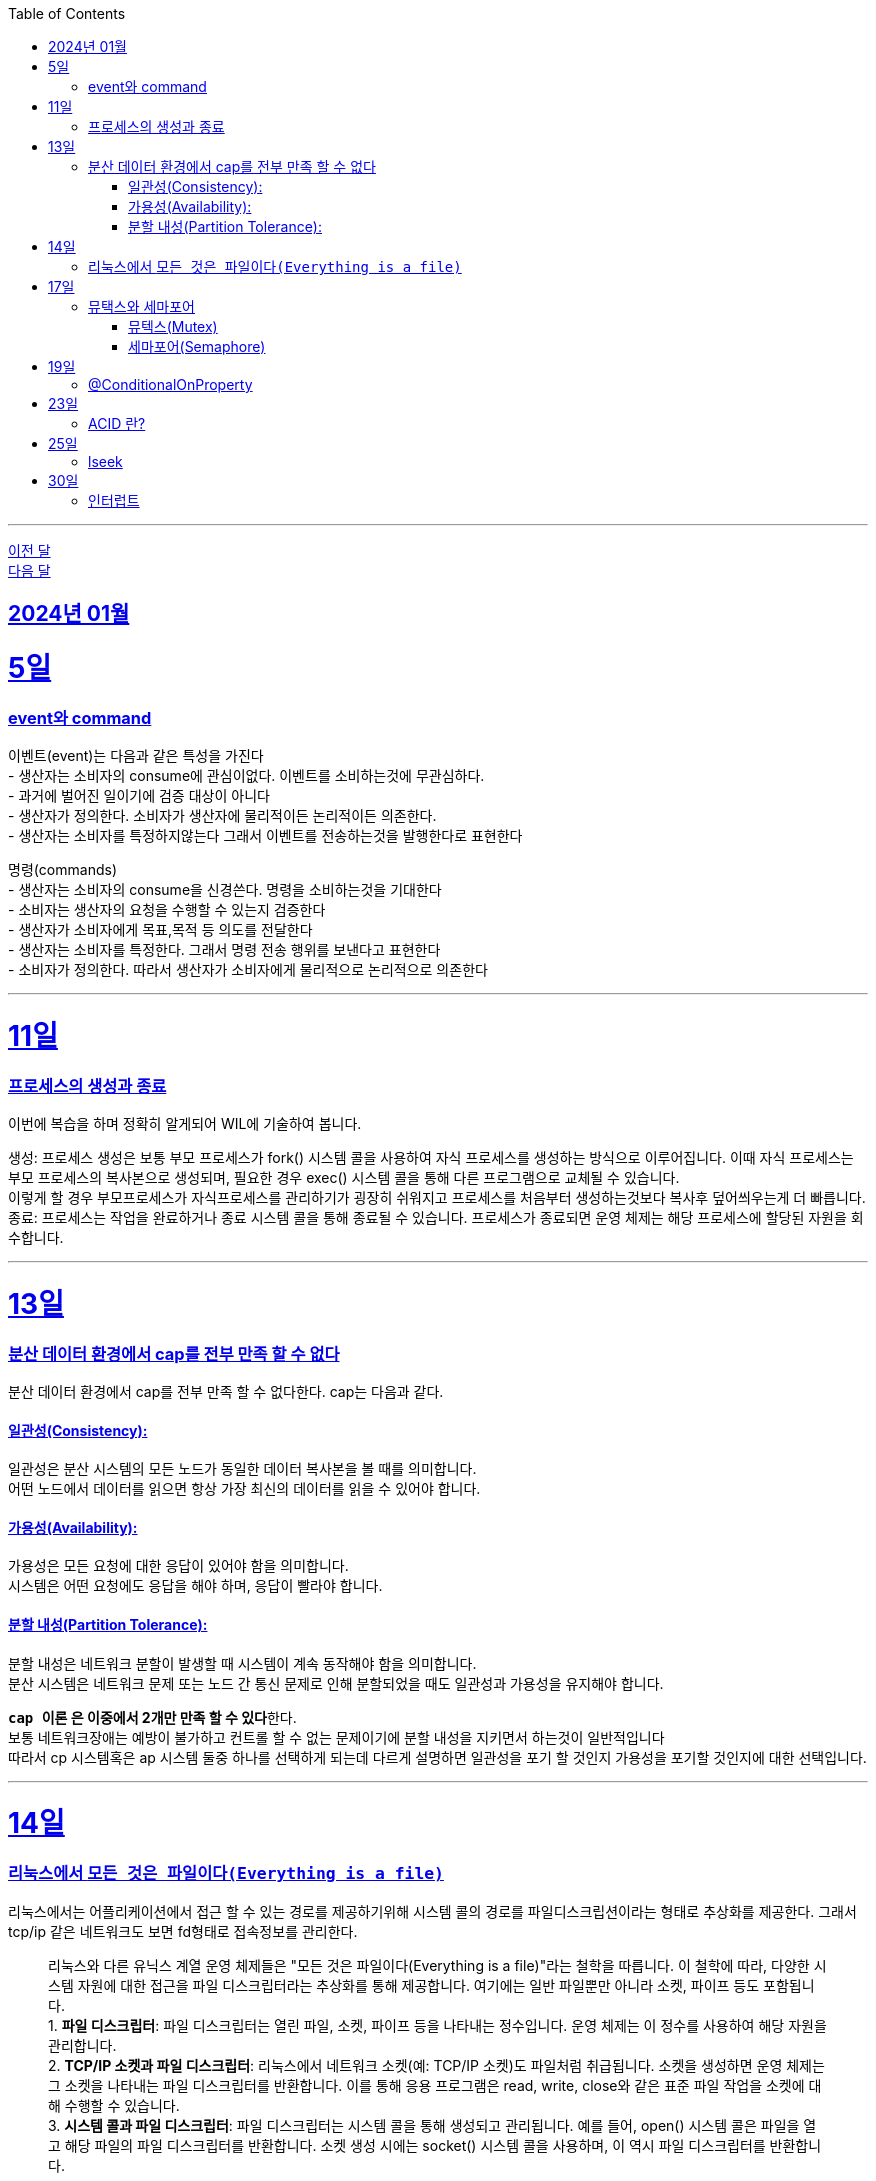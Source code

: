 // Metadata:
:description: Week I Learnt
:keywords: study, til, lwil
// Settings:
:doctype: book
:toc: left
:toclevels: 4
:sectlinks:
:icons: font
:hardbreaks:

---
https://github.com/picbel/WIL/blob/main/2023/12/wil.adoc[이전 달]
https://github.com/picbel/WIL/blob/main/2024/02/wil.adoc[다음 달]

[[section-202401]]
== 2024년 01월

[[section-202401-5일]]
5일
===
### event와 command
이벤트(event)는 다음과 같은 특성을 가진다 
- 생산자는 소비자의 consume에 관심이없다. 이벤트를 소비하는것에 무관심하다. 
- 과거에 벌어진 일이기에 검증 대상이 아니다 
- 생산자가 정의한다. 소비자가 생산자에 물리적이든 논리적이든 의존한다. 
- 생산자는 소비자를 특정하지않는다 그래서 이벤트를 전송하는것을 발행한다로 표현한다 

명령(commands) 
- 생산자는 소비자의 consume을 신경쓴다. 명령을 소비하는것을 기대한다 
- 소비자는 생산자의 요청을 수행할 수 있는지 검증한다 
- 생산자가 소비자에게 목표,목적 등 의도를 전달한다 
- 생산자는 소비자를 특정한다. 그래서 명령 전송 행위를 보낸다고 표현한다 
- 소비자가 정의한다. 따라서 생산자가 소비자에게 물리적으로 논리적으로 의존한다

---

[[section-202401-11일]]
11일
===
### 프로세스의 생성과 종료
이번에 복습을 하며 정확히 알게되어 WIL에 기술하여 봅니다.

생성: 프로세스 생성은 보통 부모 프로세스가 fork() 시스템 콜을 사용하여 자식 프로세스를 생성하는 방식으로 이루어집니다. 이때 자식 프로세스는 부모 프로세스의 복사본으로 생성되며, 필요한 경우 exec() 시스템 콜을 통해 다른 프로그램으로 교체될 수 있습니다. 
이렇게 할 경우 부모프로세스가 자식프로세스를 관리하기가 굉장히 쉬워지고 프로세스를 처음부터 생성하는것보다 복사후 덮어씌우는게 더 빠릅니다. 
종료: 프로세스는 작업을 완료하거나 종료 시스템 콜을 통해 종료될 수 있습니다. 프로세스가 종료되면 운영 체제는 해당 프로세스에 할당된 자원을 회수합니다.

---

[[section-202401-13일]]
13일
===
### 분산 데이터 환경에서 cap를 전부 만족 할 수 없다
분산 데이터 환경에서 cap를 전부 만족 할 수 없다한다. cap는 다음과 같다.

#### 일관성(Consistency): 
일관성은 분산 시스템의 모든 노드가 동일한 데이터 복사본을 볼 때를 의미합니다. 
어떤 노드에서 데이터를 읽으면 항상 가장 최신의 데이터를 읽을 수 있어야 합니다.

#### 가용성(Availability): 
가용성은 모든 요청에 대한 응답이 있어야 함을 의미합니다. 
시스템은 어떤 요청에도 응답을 해야 하며, 응답이 빨라야 합니다.

#### 분할 내성(Partition Tolerance): 
분할 내성은 네트워크 분할이 발생할 때 시스템이 계속 동작해야 함을 의미합니다. 
분산 시스템은 네트워크 문제 또는 노드 간 통신 문제로 인해 분할되었을 때도 일관성과 가용성을 유지해야 합니다.

**`cap 이론` 은 이중에서 2개만 만족 할 수 있다**한다. 
보통 네트워크장애는 예방이 불가하고 컨트롤 할 수 없는 문제이기에 분할 내성을 지키면서 하는것이 일반적입니다 
따라서 cp 시스템혹은 ap 시스템 둘중 하나를 선택하게 되는데 다르게 설명하면 일관성을 포기 할 것인지 가용성을 포기할 것인지에 대한 선택입니다.

---

[[section-202401-14일]]
14일
===
### 리눅스에서 `모든 것은 파일이다(Everything is a file)`
리눅스에서는 어플리케이션에서 접근 할 수 있는 경로를 제공하기위해 시스템 콜의 경로를 파일디스크립션이라는 형태로 추상화를 제공한다. 그래서 tcp/ip 같은 네트워크도 보면 fd형태로 접속정보를 관리한다.

> 리눅스와 다른 유닉스 계열 운영 체제들은 "모든 것은 파일이다(Everything is a file)"라는 철학을 따릅니다. 이 철학에 따라, 다양한 시스템 자원에 대한 접근을 파일 디스크립터라는 추상화를 통해 제공합니다. 여기에는 일반 파일뿐만 아니라 소켓, 파이프 등도 포함됩니다.  
> 1. **파일 디스크립터**: 파일 디스크립터는 열린 파일, 소켓, 파이프 등을 나타내는 정수입니다. 운영 체제는 이 정수를 사용하여 해당 자원을 관리합니다.  
> 2. **TCP/IP 소켓과 파일 디스크립터**: 리눅스에서 네트워크 소켓(예: TCP/IP 소켓)도 파일처럼 취급됩니다. 소켓을 생성하면 운영 체제는 그 소켓을 나타내는 파일 디스크립터를 반환합니다. 이를 통해 응용 프로그램은 read, write, close와 같은 표준 파일 작업을 소켓에 대해 수행할 수 있습니다.  
> 3. **시스템 콜과 파일 디스크립터**: 파일 디스크립터는 시스템 콜을 통해 생성되고 관리됩니다. 예를 들어, open() 시스템 콜은 파일을 열고 해당 파일의 파일 디스크립터를 반환합니다. 소켓 생성 시에는 socket() 시스템 콜을 사용하며, 이 역시 파일 디스크립터를 반환합니다.  
>
이러한 방식은 다양한 유형의 입출력 자원을 일관된 방식으로 관리할 수 있게 해주며, 응용 프로그램 개발의 복잡성을 줄여줍니다. 리눅스의 이러한 설계 철학은 시스템의 간결함과 효율성을 크게 향상시킵니다.  
from Chat-GPT 

---
[[section-202401-17일]]
17일
===
### 뮤택스와 세마포어
대표적인 동기화 메커니즘은 뮤텍스와 세머포어의 차이를 설명한다

#### 뮤텍스(Mutex)
- 임계영역에 하나만 접근 가능하다
- 뮤텍스를 소유하면 소유권(잠금)을 가진 작업자(프로세스 or 쓰레드)가 반드시 소유를 해제하여야 한다
- 다른 곳에서 뮤텍스를 소유하면 다른 작업자는 대기해야함

#### 세마포어(Semaphore)
- 임계영역에 하나 이상이 접근 가능하다
- 소유권(잠금)에 대한 해제를 소유권을 보유한 작업자가 아닌 다른 작업자가 해제가 가능하다, 즉 잠금 해제에 대한 제한이 없다
- 카운팅 세미포어와 바이너리 세마포어로도 구분된다.
```
바이너리 세마포어: 값이 0 또는 1인 세마포어로, 뮤텍스와 작동방식이 유사하다.
카운팅 세마포어: 자원에 접근 가능한 최대 수를 정하고 관리한다.
```

---
[[section-202401-19일]]
19일
===
### @ConditionalOnProperty
조건부 빈 생성을 위한 주석Annotation이다. @ConditionalOnProperty는 주어진 속성(프로퍼티)이 특정한 값을 가질 때만 스프링 빈을 생성하거나 설정하도록 합니다.
yml이나 application.properties에 특정한 값이 있을때만 bean을 등록하게끔 할 수 있다.
문법은 다음고 같다
```kotlin
@Configuration
@ConditionalOnProperty(name = ["myapp.feature.enabled"], havingValue = "true")
class MyFeatureConfiguration {

    @Bean
    fun myFeatureService(): MyFeatureService {
        return MyFeatureService()
    }

}
```

---
[[section-202401-23일]]
23일
===
### ACID 란? 
ACID(원자성, 일관성, 고립성, 지속성)은 데이터베이스 트랜잭션의 안전성을 보장하기 위한 속성을 나타냅니다. 이것은 데이터베이스 시스템에서 중요한 개념으로, 다음과 같은 4가지 속성을 의미합니다:

- 원자성(Atomicity): 트랜잭션 내의 모든 작업은 전체적으로 완료되거나 전혀 수행되지 않는 것을 보장합니다.
- 일관성(Consistency): 트랜잭션이 실행 전과 후에 데이터베이스는 일관된 상태를 유지해야 합니다.
- 고립성(Isolation): 복수의 트랜잭션이 동시에 실행될 때, 한 트랜잭션은 다른 트랜잭션의 작업에 영향을 받지 않아야 합니다.
- 지속성(Durability): 트랜잭션이 성공적으로 완료된 경우, 그 결과는 영구적으로 저장되어야 합니다.

---
[[section-202401-25일]]
25일
===
### lseek
lseek 함수는 UNIX 계열 시스템에서 파일 입출력을 제어할 때 사용되는 시스템 호출이다. 
이 함수는 파일의 읽기/쓰기 위치를 변경하는 데 사용되는데 파일 내의 특정 위치로 이동하여 데이터를 읽거나 쓸 때 필요하다. 
java에서도 lseek의 역할을 하는 함수가 있다 `RandomAccessFile` 의 `seek()` 함수이다. 

---
[[section-202401-30일]]
30일
===
### 인터럽트

인터럽트란?  
소프트웨어 또는 하드웨어에서 os에 현재 실행중인 프로세스를 일시 중지하고 특정 이벤트를 처리하도록 알리는 메커니즘을 말한다.




